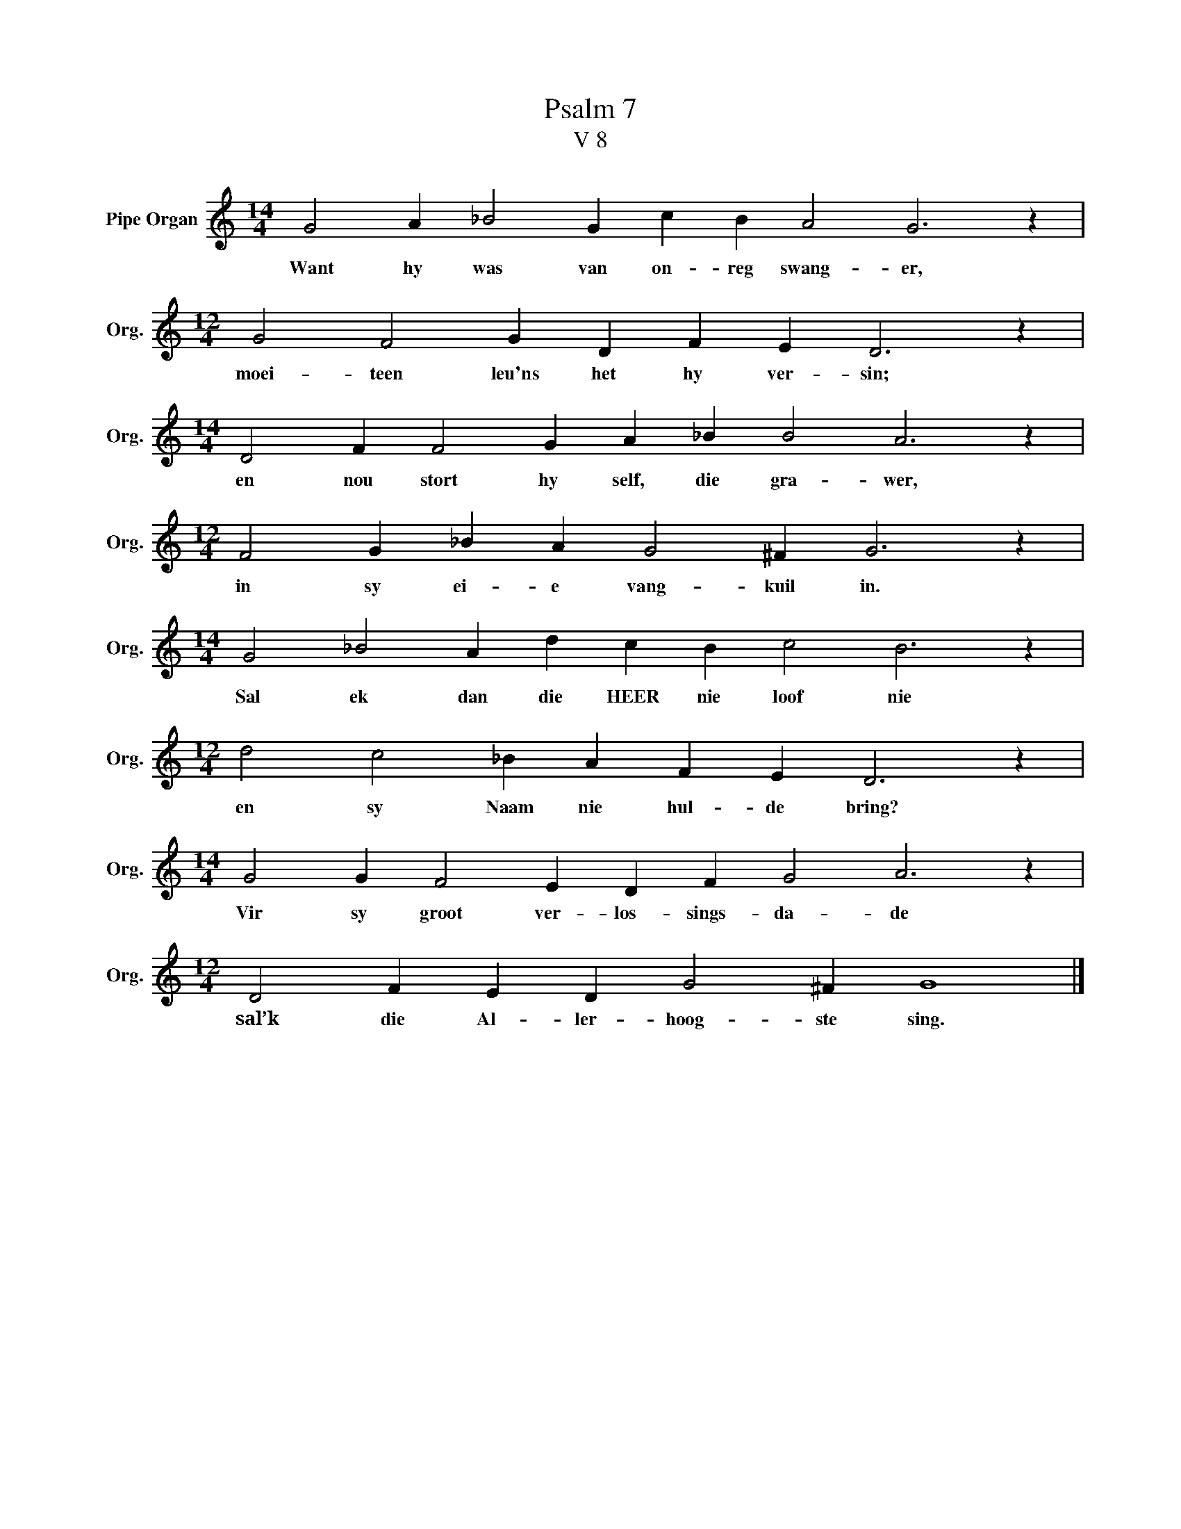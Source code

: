 X:1
T:Psalm 7
T:V 8
L:1/4
M:14/4
I:linebreak $
K:C
V:1 treble nm="Pipe Organ" snm="Org."
V:1
 G2 A _B2 G c B A2 G3 z |$[M:12/4] G2 F2 G D F E D3 z |$[M:14/4] D2 F F2 G A _B B2 A3 z |$ %3
w: Want hy was van on- reg swang- er,|moei- teen leu'ns het hy ver- sin;|en nou stort hy self, die gra- wer,|
[M:12/4] F2 G _B A G2 ^F G3 z |$[M:14/4] G2 _B2 A d c B c2 B3 z |$[M:12/4] d2 c2 _B A F E D3 z |$ %6
w: in sy ei- e vang- kuil in.|Sal ek dan die HEER nie loof nie|en sy Naam nie hul- de bring?|
[M:14/4] G2 G F2 E D F G2 A3 z |$[M:12/4] D2 F E D G2 ^F G4 |] %8
w: Vir sy groot ver- los- sings- da- de|sal’k die Al- ler- hoog- ste sing.|


